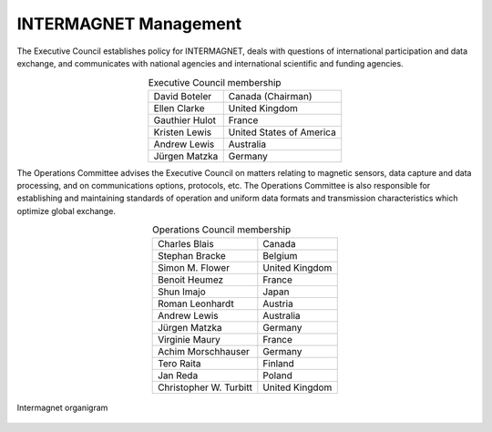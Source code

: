 .. _inter_man:

INTERMAGNET Management
======================

The  Executive Council establishes policy for INTERMAGNET, deals
with questions of international participation and data
exchange, and communicates with national agencies and
international scientific and funding agencies.

.. table:: Executive Council membership
    :widths: auto
    :align: center

    ============== =========================
    David Boteler  Canada (Chairman)
    Ellen Clarke   United Kingdom
    Gauthier Hulot France
    Kristen Lewis  United States of America
    Andrew Lewis   Australia
    Jürgen Matzka  Germany
    ============== =========================

The Operations Committee advises the Executive Council on
matters relating to magnetic sensors, data capture and data
processing, and on communications options, protocols, etc. The
Operations Committee is also responsible for establishing and
maintaining standards of operation and uniform data formats and
transmission characteristics which optimize global exchange.

.. table:: Operations Council membership
    :widths: auto
    :align: center

    ====================== ==============
    Charles Blais          Canada
    Stephan Bracke         Belgium
    Simon M. Flower        United Kingdom
    Benoit Heumez          France
    Shun Imajo             Japan
    Roman Leonhardt        Austria
    Andrew Lewis           Australia
    Jürgen Matzka          Germany
    Virginie Maury         France
    Achim Morschhauser     Germany
    Tero Raita             Finland
    Jan Reda               Poland
    Christopher W. Turbitt United Kingdom
    ====================== ==============

.. _inter_man_org:

.. figure:: ../../img/inter_man_chart.png
    :align: center
    :scale: 100 %
    :alt: Intermagnet organigram

    Intermagnet organigram

